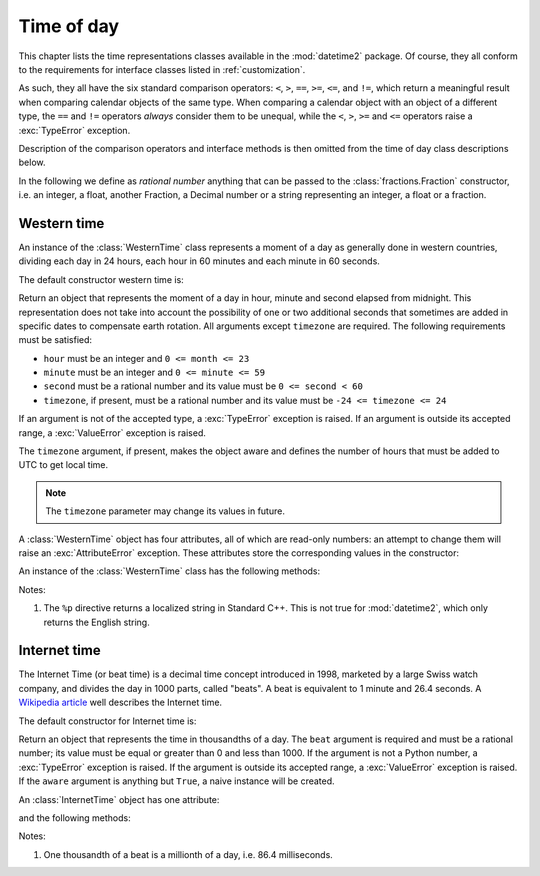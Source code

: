 .. _all-time-representations:

Time of day
===========

.. testsetup::

   from datetime2.western import WesternTime
   from datetime2.modern import InternetTime

This chapter lists the time representations classes available in the
:mod:`datetime2` package. Of course, they all conform to the requirements for
interface classes listed in :ref:`customization`.

As such, they all have the six standard comparison operators: ``<``, ``>``, ``==``,
``>=``, ``<=``, and ``!=``, which return a meaningful result when comparing
calendar objects of the same type. When comparing a calendar object with an
object of a different type, the ``==`` and ``!=`` operators *always* consider
them to be unequal, while the ``<``, ``>``, ``>=`` and ``<=`` operators raise
a :exc:`TypeError` exception.

Description of the comparison operators and interface methods is then omitted
from the time of day class descriptions below.

.. TODO: if we will be keeping all time representations on a page, a ToC here will be useful

In the following we define as *rational number* anything that can be
passed to the :class:`fractions.Fraction` constructor, i.e. an integer, a
float, another Fraction, a Decimal number or a string representing an integer,
a float or a fraction.

.. _western-time:

Western time
^^^^^^^^^^^^

An instance of the :class:`WesternTime` class represents a moment of a day as
generally done in western countries, dividing each day in 24 hours, each hour
in 60 minutes and each minute in 60 seconds.

The default constructor western time is:

.. class:: WesternTime(hour, minute, second, timezone=None)

   Return an object that represents the moment of a day in hour, minute and
   second elapsed from midnight. This representation does not take into
   account the possibility of one or two additional seconds that sometimes
   are added in specific dates to compensate earth rotation. All arguments
   except ``timezone`` are required. The following requirements must be
   satisfied:

   * ``hour`` must be an integer and ``0 <= month <= 23``
   * ``minute`` must be an integer and ``0 <= minute <= 59``
   * ``second`` must be a rational number and its value must be
     ``0 <= second < 60``
   * ``timezone``, if present, must be a rational number and its value must be
     ``-24 <= timezone <= 24``

   If an argument is not of the accepted type, a :exc:`TypeError` exception
   is raised. If an argument is outside its accepted range, a
   :exc:`ValueError` exception is raised.

   The ``timezone`` argument, if present, makes the object aware and defines
   the number of hours that must be added to UTC to get local time.

.. note::

   The ``timezone`` parameter may change its values in future.

A :class:`WesternTime` object has four attributes, all of which are read-only
numbers: an attempt to change them will raise an :exc:`AttributeError`
exception. These attributes store the corresponding values in the constructor:

.. attribute:: WesternTime.hour

   An integer with values between ``0`` and ``23``.

.. attribute:: WesternTime.minute

   An integer with values between ``0`` and ``59``.

.. attribute:: WesternTime.second

   A Python Fraction with value grater or equal to ``0`` and less than ``60``.

.. attribute:: WesternTime.timezone

   If this attribute is not ``None``, it a Python Fraction with values
   between -24 and 24.


An instance of the :class:`WesternTime` class has the following methods:

.. method:: WesternTime.replace(hour, minute, second, *, timezone)

   Returns a new :class:`WesternTime` object with the same value, except
   for those parameters given new values by whichever keyword arguments are
   specified. The value, if given, they must respect the same requirements
   of the default constructor, otherwise a :exc:`TypeError` or
   :exc:`ValueError` exception is raised. ``timezone`` parameter can be
   replaced only for aware instances. For example:

.. doctest::

      >>> my_time = WesternTime(19, 6, 29)
      >>> print(my_time.replace(minute=38))
      19:38:29
      >>> my_time.replace(hour=24)
      Traceback (most recent call last):
        |
      ValueError: Hour must be between 0 and 23, while it is 24.
      >>> my_time.replace(timezone=1)
      Traceback (most recent call last):
        |
      TypeError: Can replace timezone only in aware instances.

.. method:: WesternTime.__str__()

   For a naive instance, return a string representing the time with the
   'HH:MM:SS' format. For an aware instance, the format is
   'HH:MM:SS+HH:MM'. The number of seconds in the time part and the number of
   minutes in the timezone part will be truncated. For example:

.. doctest::

      >>> str(WesternTime(12, 44, 14.8))
      '12:44:14'
      >>> str(WesternTime(12, 34, 56.7, timezone=12.256))
      '12:34:56+12:15'

.. method:: WesternTime.cformat(format)

   Return a string representing the time, controlled by an explicit format
   string. The formatting directives are a subset of those accepted by
   :meth:`datetime.date.strftime`, and their meaning does not depend on the
   underlying C library (i.e. there are no platform variations). The table
   below lists the accepted formatting directives, all other characters are
   not interpreted.

   +-----------+-------------------------------------------+-------+
   | Directive | Meaning                                   | Notes |
   +===========+===========================================+=======+
   | ``%H``    | Hour (24-hour clock) as a                 |       |
   |           | zero-padded decimal number [00, 23].      |       |
   +-----------+-------------------------------------------+-------+
   | ``%I``    | Hour (12-hour clock) as a                 |       |
   |           | zero-padded decimal number [01, 12].      |       |
   +-----------+-------------------------------------------+-------+
   | ``%p``    | Returns 'AM' if hour is between 0 and 11, |       |
   |           | 'PM' if hour is between 12 and 23.        | \(1)  |
   +-----------+-------------------------------------------+-------+
   | ``%M``    | Minute as a zero-padded decimal number    |       |
   |           | [00, 59].                                 |       |
   +-----------+-------------------------------------------+-------+
   | ``%S``    | Second as a zero-padded decimal number    |       |
   |           | [00, 59].                                 |       |
   +-----------+-------------------------------------------+-------+
   | ``%f``    | Microsecond as a decimal number,          |       |
   |           | zero-padded on the left [000000, 999999]. |       |
   +-----------+-------------------------------------------+-------+
   | ``%z``    | UTC offset in the form ±HHMM[SS[.ffffff]] |       |
   |           | (empty string if the object is naive).    |       |
   +-----------+-------------------------------------------+-------+
   | ``%%``    | A literal ``'%'`` character.              |       |
   +-----------+-------------------------------------------+-------+

Notes:

(1)
   The ``%p`` directive returns a localized string in Standard C++. This is
   not true for :mod:`datetime2`, which only returns the English string.


.. _internet-time:

Internet time
^^^^^^^^^^^^^

The Internet Time (or beat time) is a decimal time concept introduced in 1998,
marketed by a large Swiss watch company, and divides the day in 1000 parts,
called "beats". A beat is equivalent to 1 minute and 26.4 seconds. A `Wikipedia
article <http://en.wikipedia.org/wiki/Swatch_Internet_Time>`_ well describes
the Internet time.

The default constructor for Internet time is:

.. class:: InternetTime(beat, aware=True)

   Return an object that represents the time in thousandths of a day. The
   ``beat`` argument is required and must be a rational number; its value must
   be equal or greater than 0 and less than 1000. If the argument is not a
   Python number, a :exc:`TypeError` exception is raised. If the argument
   is outside its accepted range, a :exc:`ValueError` exception is raised.
   If the ``aware`` argument is anything but ``True``, a naive instance will
   be created.

An :class:`InternetTime` object has one attribute:

.. attribute:: InternetTime.beat

   This attribute is a read-only Python Fraction greater than or equal 0 and
   less than 1000.

and the following methods:

.. method:: InternetTime.__str__()

   Return a string representing the moment of the day in beats, '@BBB' format.
   For example:

.. doctest::

      >>> str(InternetTime(345.25))
      '@345'

.. method:: InternetTime.cformat(format)

   Return a string representing the Internet time, controlled by an explicit
   format string with formatting directives close to that used in C. The table
   below lists the accepted formatting directives, all other character are not
   interpreted.

   +-----------+--------------------------------------+-------+
   | Directive | Meaning                              | Notes |
   +===========+======================================+=======+
   | ``%b``    | Integer number of beats [000, 999].  |       |
   +-----------+--------------------------------------+-------+
   | ``%f``    | Thousandths of a beat,               | \(1)  |
   |           | zero-padded on the left [000, 999].  |       |
   +-----------+--------------------------------------+-------+

Notes:

(1)
   One thousandth of a beat is a millionth of a day, i.e. 86.4 milliseconds.
